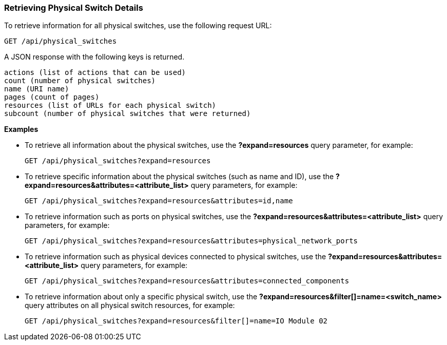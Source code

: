 === Retrieving Physical Switch Details

To retrieve information for all physical switches, use the following request URL:
-----------------------------------------------------
GET /api/physical_switches
-----------------------------------------------------

A JSON response with the following keys is returned.
------------------------------------------------------
actions (list of actions that can be used)
count (number of physical switches)
name (URI name)
pages (count of pages)
resources (list of URLs for each physical switch) 
subcount (number of physical switches that were returned) 
------------------------------------------------------

*Examples*

* To retrieve all information about the physical switches, use the *?expand=resources* query parameter, for example:
+
--------------------------------------------------------
GET /api/physical_switches?expand=resources
--------------------------------------------------------
* To retrieve specific information about the physical switches (such as name and ID), use the *?expand=resources&attributes=<attribute_list>* query parameters, for example:
+
---------------------------------------------------------------------------
GET /api/physical_switches?expand=resources&attributes=id,name
---------------------------------------------------------------------------
* To retrieve information such as ports on physical switches, use the *?expand=resources&attributes=<attribute_list>* query parameters, for example:
+
---------------------------------------------------------------------------
GET /api/physical_switches?expand=resources&attributes=physical_network_ports
---------------------------------------------------------------------------
* To retrieve information such as physical devices connected to physical switches, use the *?expand=resources&attributes=<attribute_list>* query parameters, for example:
+
---------------------------------------------------------------------------
GET /api/physical_switches?expand=resources&attributes=connected_components
---------------------------------------------------------------------------
* To retrieve information about only a specific physical switch, use the *?expand=resources&filter[]=name=<switch_name>* query attributes on all physical switch resources, for example:
+
------------------------------------------------------------------------------------------
GET /api/physical_switches?expand=resources&filter[]=name=IO Module 02
------------------------------------------------------------------------------------------
